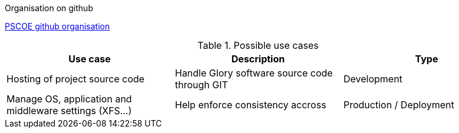 .Organisation on github

https://github.com/glory-pscoe[PSCOE github organisation]

.Possible use cases

|===
|Use case | Description | Type

|Hosting of project source code
|Handle Glory software source code through GIT
|Development

|Manage OS, application and middleware settings (XFS...)
|Help enforce consistency accross
|Production / Deployment

|===

